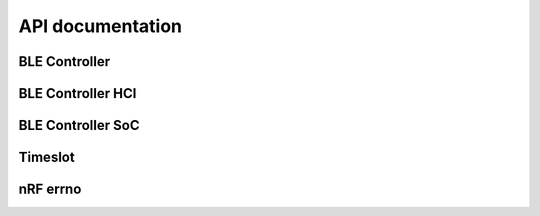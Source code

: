 .. ble_controller_api:

API documentation
#################

BLE Controller
**************

.. doxygengroup:: ble_controller
   :project: nrfxlib
   :members:


BLE Controller HCI
******************

.. doxygengroup:: ble_controller_hci
   :project: nrfxlib
   :members:


BLE Controller SoC
************************

.. doxygengroup:: ble_controller_soc
   :project: nrfxlib
   :members:


Timeslot
********

.. doxygengroup:: ble_controller_timeslot
   :project: nrfxlib
   :members:


nRF errno
**********

.. doxygengroup:: nrf_errno
   :project: nrfxlib
   :members:
